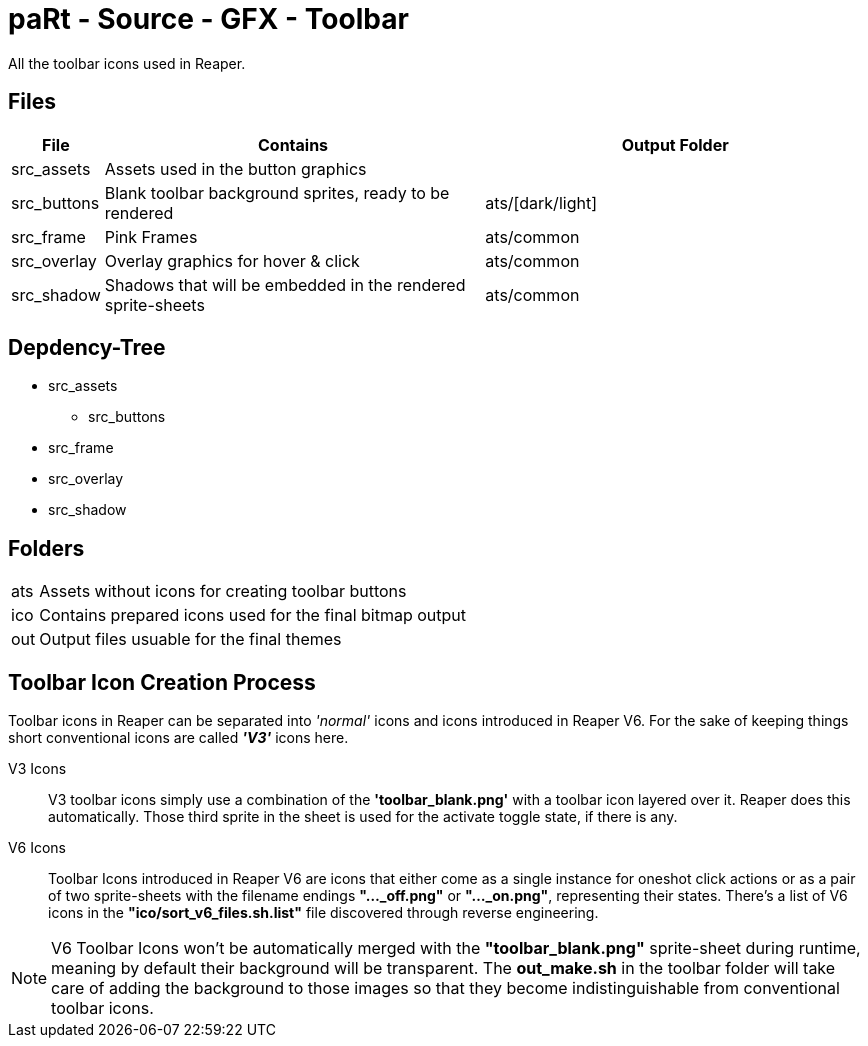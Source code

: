 # paRt - Source - GFX - Toolbar

All the toolbar icons used in Reaper.

## Files

[cols="0%,100%,100%"]
|===
|File |Contains |Output Folder

|src_assets |Assets used in the button graphics |
|src_buttons |Blank toolbar background sprites, ready to be rendered |ats/[dark/light]
|src_frame |Pink Frames |ats/common
|src_overlay |Overlay graphics for hover & click |ats/common
|src_shadow |Shadows that will be embedded in the rendered sprite-sheets |ats/common
|===

## Depdency-Tree

* src_assets
** src_buttons
* src_frame
* src_overlay
* src_shadow

## Folders

[cols="0%,100%"]
|===
|ats |Assets without icons for creating toolbar buttons
|ico |Contains prepared icons used for the final bitmap output
|out |Output files usuable for the final themes
|===

## Toolbar Icon Creation Process

Toolbar icons in Reaper can be separated into _'normal'_ icons and icons introduced in Reaper V6. For the sake of keeping things short conventional icons are called *_'V3'_* icons here.

V3 Icons::
V3 toolbar icons simply use a combination of the *'toolbar_blank.png'* with a toolbar icon layered over it. Reaper does this automatically. Those third sprite in the sheet is used for the activate toggle state, if there is any.

V6 Icons::
Toolbar Icons introduced in Reaper V6 are icons that either come as a single instance for oneshot click actions or as a pair of two sprite-sheets with the filename endings *"..._off.png"* or *"..._on.png"*, representing their states. There's a list of V6 icons in the *"ico/sort_v6_files.sh.list"* file discovered through reverse engineering.

NOTE: V6 Toolbar Icons won't be automatically merged with the *"toolbar_blank.png"* sprite-sheet during runtime, meaning by default their background will be transparent. The *out_make.sh* in the toolbar folder will take care of adding the background to those images so that they become indistinguishable from conventional toolbar icons.